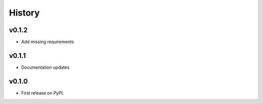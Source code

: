 =======
History
=======

v0.1.2
------
* Add missing requirements

v0.1.1
------
* Documentation updates

v0.1.0
------

* First release on PyPI.
